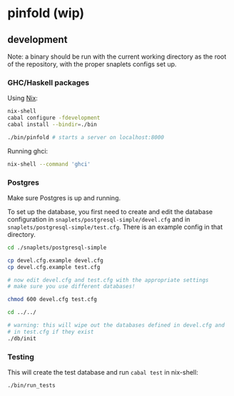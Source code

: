 * pinfold (wip)

** development

Note: a binary should be run with the current working directory as
the root of the repository, with the proper snaplets configs set up.

*** GHC/Haskell packages

Using [[http://nixos.org/nix][Nix]]:

#+begin_src sh
  nix-shell
  cabal configure -fdevelopment
  cabal install --bindir=./bin

  ./bin/pinfold # starts a server on localhost:8000
#+end_src

Running ghci:

#+begin_src sh
  nix-shell --command 'ghci'
#+end_src

*** Postgres

Make sure Postgres is up and running.

To set up the database, you first need to create and edit the database
configuration in =snaplets/postgresql-simple/devel.cfg= and in
=snaplets/postgresql-simple/test.cfg=. There is an example config in
that directory.

#+begin_src sh
  cd ./snaplets/postgresql-simple

  cp devel.cfg.example devel.cfg
  cp devel.cfg.example test.cfg

  # now edit devel.cfg and test.cfg with the appropriate settings
  # make sure you use different databases!

  chmod 600 devel.cfg test.cfg

  cd ../../

  # warning: this will wipe out the databases defined in devel.cfg and
  # in test.cfg if they exist
  ./db/init
#+end_src

*** Testing

This will create the test database and run =cabal test= in nix-shell:

#+begin_src sh
  ./bin/run_tests
#+end_src
